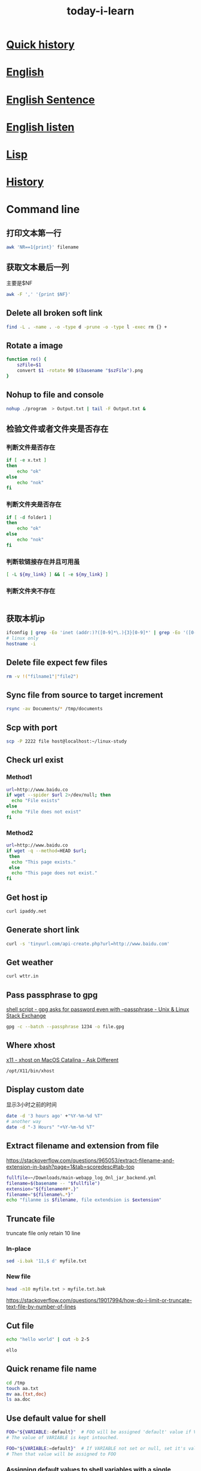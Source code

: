 #+HUGO_SECTION: zettels
#+HUGO_SLUG: today_i_learn
#+TITLE: today-i-learn
#+OPTIONS: ^:nil ~:nil num:nil timestamp:nil
#+roam_tags:


* [[https://github.githistory.xyz/peng051410/today_i_learn/blob/main/README.org][Quick history]]

* [[./english/vocabulary.org][English]]

* [[./english/sentence.org][English Sentence]]

* [[./english/listen.org][English listen]]

* [[./emacs/lisp.md][Lisp]]
* [[./history/china_history.org][History]]

* Command line
** 打印文本第一行
#+begin_src sh
awk 'NR==1{print}' filename
#+end_src
** 获取文本最后一列
主要是$NF
#+begin_src sh
awk -F ',' '{print $NF}'
#+end_src

** Delete all broken soft link
# https://stackoverflow.com/questions/22097130/delete-all-broken-symbolic-links-with-a-line
#+begin_src sh
find -L . -name . -o -type d -prune -o -type l -exec rm {} +
#+end_src

** Rotate a image
#+begin_src sh
function ro() {
    szFile=$1
    convert $1 -rotate 90 $(basename "$szFile").png
}
#+end_src

** Nohup to file and console
#+begin_src sh
nohup ./program  > Output.txt | tail -F Output.txt &
#+end_src

** 检验文件或者文件夹是否存在

*** 判断文件是否存在
#+begin_src sh
if [ -e x.txt ]
then
    echo "ok"
else
    echo "nok"
fi
#+end_src

*** 判断文件夹是否存在
#+begin_src sh
if [ -d folder1 ]
then
    echo "ok"
else
    echo "nok"
fi
#+end_src

*** 判断软链接存在并且可用虽
#+begin_src sh
[ -L ${my_link} ] && [ -e ${my_link} ]
#+end_src

*** 判断文件夹不存在
#+begin_src sh

#+end_src

** 获取本机ip
#+begin_src sh
ifconfig | grep -Eo 'inet (addr:)?([0-9]*\.){3}[0-9]*' | grep -Eo '([0-9]*\.){3}[0-9]*' | grep -v '127.0.0.1'
# linux only
hostname -i
#+end_src

** Delete file expect few files
#+begin_src sh
rm -v !("filname1"|"file2")
#+end_src

** Sync file from source to target increment
#+begin_src sh
rsync -av Documents/* /tmp/documents
#+end_src

** Scp with port
#+begin_src sh
scp -P 2222 file host@localhost:~/linux-study
#+end_src

** Check url exist

*** Method1
#+begin_src sh
url=http://www.baidu.co
if wget --spider $url 2>/dev/null; then
  echo "File exists"
else
  echo "File does not exist"
fi
#+end_src

*** Method2
#+begin_src sh
url=http://www.baidu.co
if wget -q --method=HEAD $url;
 then
  echo "This page exists."
 else
  echo "This page does not exist."
fi
#+end_src

** Get host ip
#+begin_src sh
curl ipaddy.net
#+end_src

** Generate short link
#+begin_src sh
curl -s 'tinyurl.com/api-create.php?url=http://www.baidu.com'
#+end_src

** Get weather
#+begin_src sh
curl wttr.in
#+end_src

** Pass passphrase to gpg
[[https://unix.stackexchange.com/questions/60213/gpg-asks-for-password-even-with-passphrase][shell script - gpg asks for password even with --passphrase - Unix & Linux Stack Exchange]]
#+begin_src sh
gpg -c --batch --passphrase 1234 -o file.gpg
#+end_src

** Where xhost
[[https://apple.stackexchange.com/questions/378348/xhost-on-macos-catalina][x11 - xhost on MacOS Catalina - Ask Different]]
#+begin_src sh
/opt/X11/bin/xhost
#+end_src

** Display custom date
显示3小时之前的时间
#+begin_src sh
date -d '3 hours ago' +"%Y-%m-%d %T"
# another way
date -d "-3 Hours" "+%Y-%m-%d %T"
#+end_src

** Extract filename and extension from file
https://stackoverflow.com/questions/965053/extract-filename-and-extension-in-bash?page=1&tab=scoredesc#tab-top
#+begin_src sh
fullfile=~/Downloads/main-webapp_log_Onl_jar_backend.yml
filename=$(basename -- "$fullfile")
extension="${filename##*.}"
filename="${filename%.*}"
echo "filanme is $filename, file extendsion is $extension"
#+end_src

#+RESULTS:
| filanme is main-webapp_log_Onl_jar_backend | file extendsion is yml |

** Truncate file
truncate file only retain 10 line

*** In-place
#+begin_src sh
sed -i.bak '11,$ d' myfile.txt
#+end_src

*** New file
#+begin_src sh
head -n10 myfile.txt > myfile.txt.bak
#+end_src
https://stackoverflow.com/questions/19017994/how-do-i-limit-or-truncate-text-file-by-number-of-lines

** Cut file
#+begin_src sh :exports both :results output code
echo "hello world" | cut -b 2-5
#+end_src

#+RESULTS:
#+begin_src sh
ello
#+end_src

** Quick rename file name
#+begin_src sh
cd /tmp
touch aa.txt
mv aa.{txt,doc}
ls aa.doc
#+end_src

#+RESULTS:
: aa.doc

** Use default value for shell
#+begin_src sh
FOO="${VARIABLE:-default}"  # FOO will be assigned 'default' value if VARIABLE not set or null.
# The value of VARIABLE is kept intouched.

FOO="${VARIABLE:=default}"  # If VARIABLE not set or null, set it's value to 'default'.
# Then that value will be assigned to FOO
#+end_src
*** [[https://stackoverflow.com/questions/2013547/assigning-default-values-to-shell-variables-with-a-single-command-in-bash][Assigning default values to shell variables with a single command in bash - Stack Overflow]]
Captured On: [2023-10-09 Mon 16:50]
** export ls result to txt with absolute path
https://unix.stackexchange.com/questions/268474/how-to-list-all-files-in-a-directory-with-absolute-paths
#+begin_src sh
ls -d "$PWD"/* >> ~/work/repos.txt
#+end_src
* Maven
** How to get Maven project version from cmd
#+begin_src sh
mvn -q -Dexec.executable=echo -Dexec.args='${project.artifactId}' --non-recursive exec:
#+end_src

** Maven use alternative repo
#+begin_src sh
mvn -DaltDeploymentRepository=repoid::default::http://ip/nexus/content/repositories/releases clean source:jar-no-fork deploy
#+end_src

** Maven download dependency source code
mvn can download all project dependency jar source code by the [[https://maven.apache.org/plugins/maven-dependency-plugin/][maven-dependency-plugin]]
, there are two approach to reach the goal.
*** Run dependency command directly
#+begin_src sh
mvn dependency:sources -Dsilent=true
#+end_src

I prefer this way.
*** Config on pom.xml
#+begin_src xml
<plugin>
    <groupId>org.apache.maven.plugins</groupId>
    <artifactId>maven-dependency-plugin</artifactId>
    <version>3.5.0</version>
    <executions>
      <execution>
        <id>download-sources</id>
        <goals>
          <goal>sources</goal>
        </goals>
        <configuration>
        </configuration>
      </execution>
    </executions>
  </plugin>
#+end_src

After add the plugin config, run normal mvn command to download source code

*** [[https://stackoverflow.com/questions/11361331/how-to-download-sources-for-a-jar-with-maven][java - How to download sources for a jar with Maven? - Stack Overflow]]
Captured On: [2023-03-16 Thu 16:04]

** Maven get settings file location
#+begin_src sh
mvn -X clean | grep "settings"
#+end_src
*** [[https://www.baeldung.com/maven-settings-xml][The settings.xml File in Maven | Baeldung]]
Captured On: [2023-03-16 Thu 16:35]
** [[https://stackoverflow.com/questions/65910112/maven-clean-install-failed-to-execute-goal-org-apache-maven-pluginsmaven-resou][java - Maven clean install: Failed to execute goal org.apache.maven.plugins:maven-resources-plugin:3.2.0:resources - Stack Overflow]]
Captured On: [2023-10-31 Tue 17:41]


add nonFilteredFileExtensions config works for me.
#+begin_src xml
<plugin>
    <groupId>org.apache.maven.plugins</groupId>
    <artifactId>maven-resources-plugin</artifactId>
    <version>3.3.0</version>
    <configuration>
        <encoding>UTF-8</encoding>
        <nonFilteredFileExtensions>
            <nonFilteredFileExtension>db</nonFilteredFileExtension>
        </nonFilteredFileExtensions>
    </configuration>
</plugin>

#+end_src
* Emacs
** 给Emacs文档增加目录
给Entry增加标签 =:TOC:=，限定目录层级#+OPTIONS: toc:1
** Add command to keyboard macro
https://www.gnu.org/software/emacs/manual/html_node/emacs/Basic-Keyboard-Macro.html
C-u f3 能执行macro直接到按下f4
** Set major mode on file
https://www.gnu.org/software/emacs/manual/html_node/emacs/Choosing-Modes.html
#+begin_src emacs-lisp
;; set major mode, with this, other set will be ignore
; -*-Lisp-*-
#+end_src
** Add minor mode on file
#+begin_src emacs-lisp
; -*- eval: (rainbow-mode) -*-
#+end_src
** Straight use builtin org
将下面的配置加到straight配置前
#+begin_src emacs-lisp
(straight-use-package '(org :type built-in))
#+end_src
** Delete blank line
https://www.masteringemacs.org/article/removing-blank-lines-buffer
#+begin_example
M-x flush-lines RET ^$ RET
#+end_example
** Insert file contents to org source area
In src area, run *C-x i*
#+begin_src sh
grep 'cool thing' ~/Donwnloads
#+end_src
** Add note to blog
1. #+STARTUP: logdrawer
2. 在需要加note的item执行 *C-c C-z*
** Yas add custom style date
[[https://emacs.stackexchange.com/questions/27158/insert-current-date-with-yasnippet][Insert current date with yasnippet - Emacs Stack Exchange]]
#+begin_src emacs-lisp
`(format-time-string "%Y-%m-%d")`$0
#+end_src
** Change org babel export language
[[https://stackoverflow.com/questions/68085596/how-to-change-the-language-of-a-result-of-results-output-code-in-emacs-org-mo][How to change the language of a result of ":results output code" in emacs org-mode - Stack Overflow]]

#+BEGIN_SRC sh :exports results :results output code
pwd
#+END_SRC
** Ignore error info
#+begin_src emacs-lisp
(condition-case nil
    (progn
      (message "hello")
    t)
  (error nil)
#+end_src
** Org add repeated task for weekday
#+begin_src org
,* TODO Study 09:00-10:00
<%%(memq (calendar-day-of-week date) '(1 2 3 4 5))>
#+end_src
** Org babel python output always Nono
[[https://emacs.stackexchange.com/questions/17926/python-org-mode-source-block-output-is-always-none][Python org-mode source block output is always ': None' - Emacs Stack Exchange]]
Can use *return* or add *:results output*
** Org add current time
#+begin_src sh
C-u C-c .
#+end_src
*** [[https://stackoverflow.com/questions/11295973/how-to-insert-current-time-in-the-emacs-org-mode][How to insert current time in the emacs org-mode - Stack Overflow]]
Captured On: [2023-05-24 Wed 10:22]

** Handle swiper search result
Ctrl+s搜索后，再按 *Ctrl+c Ctrl+o* 打开处理结果的buffer
** Change org reveal font color
[[https://emacs.stackexchange.com/questions/38532/change-font-color-on-a-org-reveal-slide][org mode - Change font color on a =org-reveal= slide - Emacs Stack Exchange]]

1. Add header
#+begin_src emacs-lisp
#+MACRO: color @@html:<font color="$1">$2</font>@@
#+end_src

2. Use macro
#+begin_src emacs-lisp
{{{color(red, 基于2019.1版本.)}}}
#+end_src
** So-long mode
When a file very big, [[https://elpa.gnu.org/packages/so-long.html][so-long]] mode can fixed it
** Trim changed line white space
https://github.com/redguardtoo/emacs.d/issues/1014
Emacs has an minor mode called [[https://github.com/lewang/ws-butler][ws-butler-mode]] can trim white space only with changed line.
** Open chrome-extension: prefix url
#+transclude: [[id:BC157E91-6C94-4678-8764-3AEF52CD430B][Chrome browser]] :only-contents
** Copy rectangle area content
It's useful to yank org table cols without additional custom func.
https://cdn.jsdelivr.net/gh/peng051410/bucket@main/img/copy-rectangle.gif
** Insert stuff like vi column mode but with string-rectangle
https://twitter.com/i/status/1620721190536114177
** Run region code with command line
I have an request to run curl script with shell, normaly the content is paste from other place, so I think this is any way the emacs can do this, After search emacs doc and
request google, I found the 'shell-commond-on-region'. When I run this command, it works, but another issue occurs that the result only shows in the minibuffer which I can't
do it more like search or copy. Fortunately, the SO user @[[https://emacs.stackexchange.com/users/3889/xuchunyang][xuchunyang]] give me the perfect anwser, an customed 'shell-command-on-region' which output the result after the
request bufer. With this, I can do more imaginable.

*** [[https://emacs.stackexchange.com/questions/55506/run-current-line-or-selection-in-shell-then-insert-result-in-emacs-buffer-acme][key bindings - Run current line or selection in shell then insert result in Emacs buffer (Acme workflow) - Emacs Stack Exchange]]
Captured On: [2023-03-14 Tue 15:03]

** Joint multi lines to one line
Sometimes in develop, we need to convert multi line content to one line, we can realize with Emacs 'join line' command.
#+begin_src xml
<dependency>
  <groupId>org.springframework</groupId>
  <artifactId>spring-core</artifactId>
  <version>5.3.23</version>
  <scope>compile</scope>
</dependency>
#+end_src

https://cdn.jsdelivr.net/gh/peng051410/bucket@main/img/emacs-join-lines.gif
** Save all org buffer
Realize with *org-save-all-org-buffers* command
** Org mode search complete task
search previous week done task
#+begin_src sh
TODO="DONE"&CLOSED>="<-1w>"
#+end_src
** Search and replace txt in folder

M-x replace-string RET ; RET C-q C-j.
C-q for quoted-insert,
C-j is a newline.

*** [[https://stackoverflow.com/questions/613022/how-can-i-replace-a-character-with-a-newline-in-emacs][How can I replace a character with a newline in Emacs? - Stack Overflow]]
Captured On: [2023-10-09 Mon 11:02]

** Copy url txt only
With evil
#+begin_example
yi[
#+end_example


** Profile on emacs
1. M-x profiler-start and select cpu from the prompt
2. do the thing that is slow
3. M-x profiler-stop
4. M-x profiler-report
5. Look for the cpu hogs and drill down in to them by hitting TAB on them to find what's slowing down your Emacs.

*** [[https://emacs.stackexchange.com/questions/61463/improve-emacs-performance-when-working-on-large-files][evil - Improve emacs performance when working on large files - Emacs Stack Exchange]]
Captured On: [2023-12-14 Thu 20:08]



* Org hugo add shortcode
Hugo支持短代码形式在生成html时填充模板内容，shortcode配置的html文件放在 */layouts/shortcodes* 目录下即可，下面的代码就可以实现在博客中嵌入[[https://www.bilibili.com/video/BV1pD4y1K7iw/][B站]]的视频
#+begin_export hugo
{{< bilibili 736118195 >}}
#+end_export

Hugo也支持 *begin_myshortcode* 方式进行嵌入，使用中发现这种形式都是要成对出现的，类似html的闭合标签，目前的使用方式就是 *代码+参数* ，先记住 *export hugo* 方式就可以了
*** [[https://ox-hugo.scripter.co/doc/shortcodes/][Shortcodes — ox-hugo - Org to Hugo exporter]]
Captured On: [2023-01-30 Mon 17:16]

*** [[https://blog.iyu.icu/posts/shortcode_bilibili/][使用Shortcodes在Hugo博客中优雅的嵌入B站视频 – Yu's Blog]]
Captured On: [2023-01-30 Mon 17:10]

** Batch modify file name in emacs
借助库 [[https://www.gnu.org/software/emacs/manual/html_node/emacs/Dired.html][dired]] 即可实现，参照 [[http://xahlee.info/emacs/emacs/rename_file_pattern.html][李杀]] 的教程

https://cdn.jsdelivr.net/gh/peng051410/bucket@main/img/emacs-dired-batch-file.gif
* git

** 查看git配置的来源
在正常工作中会针对不同的工作目录设置不同的配置，可以根据以下命令来确认当前仓库使用的配置来源
#+begin_src sh
git config --show-origin --get user.email
#+end_src

** 删除大于指定大小的仓库信息
迁移仓库时遇到异常，提示镜像文件大于了100M，无法操作，经同事帮助找到此工具，减少仓库信息没得说
#+begin_src sh
bfg --strip-blobs-bigger-than 100M some-big-repo.git
#+end_src

** Rebase user info
#+begin_src sh
git rebase -i "commit id"
# pick to edit then save change
git commit --amend --author="{username} <{email}>" --no-edit
git rebase --continue
git push
#+end_src

** Migrate code to new origin
#+begin_src sh
git clone --mirror <url_of_old_repo>
git remote add new-origin <url_of_new_repo>
git push new-origin --all
#+end_src

** Remove untracked file
#+begin_src sh
git clean -xf
#+end_src

交互式的进行删除
#+begin_src sh
git clean -i
#+end_src

** How to clone git repo wiki
add .wiki after repo

*** clone today_i_learn repo
#+begin_src sh
git clone https://github.com/peng051410/today_i_learn
#+end_src

*** clone today_i_learn repo wiki
#+begin_src sh
git clone https://github.com/peng051410/today_i_learn.wiki
#+end_src

** Create new repo from other existing repo branch
#+begin_src sh
git push new_repo_address +old_repo_branch:master
#+end_src
*** [[https://stackoverflow.com/questions/9527999/how-do-i-create-a-new-github-repo-from-a-branch-in-an-existing-repo][git - How do I create a new GitHub repo from a branch in an existing repo? - Stack Overflow]]
Captured On: [2023-02-23 Thu 14:22]


* Github

** Add profile page to github
https://twitter.com/tomylitoo/status/1580396505118441472
Create a repositoy with name same to github name.

** Github emoji shortcode
https://github.com/ikatyang/emoji-cheat-sheet

** Get repo starts
#+begin_src sh
wget https://api.github.com/repos/emacs-eaf/eaf-rss-reader/stargazers
#+end_src

Authenticate requests can do more req.
* JAVA

** How to judge byte[] is compressed with gzip
#+HEADERS: :classname TestCase
#+begin_src java
private boolean isCompressed(byte[] bytes) {
    if ((bytes == null) || (bytes.length < 2)) {
        return false;
    } else {
        return ((bytes[0] == (byte) (GZIPInputStream.GZIP_MAGIC)) && (bytes[1] == (byte) (GZIPInputStream.GZIP_MAGIC
                >> 8)));
    }
}

#+end_src

** Jenv export java_home
#+begin_src sh
jenv enable-plugin export
#+end_src

** Iterable to list
#+begin_src xml
<dependency>
    <groupId>org.apache.commons</groupId>
    <artifactId>commons-collections4</artifactId>
    <version>4.4</version>
</dependency>
#+end_src
#+begin_src java
IterableUtils.toList(list);
#+end_src

** JVM

*** Show java program jvm params
#+begin_src sh
jcmd 2886 VM.flags
#+end_src

*** Why set -XX:NativeMemoryTracking=detail got ative memory tracking is not enabled
Os security, must execute with root
[[https://stackoverflow.com/questions/42295509/why-jcmd-throws-native-memory-tracking-is-not-enabled-message-even-though-nmt][java - Why JCMD throws "native memory tracking is not enabled" message even though NMT is enabled? - Stack Overflow]]

** Get two date interval days by java8
[[https://stackoverflow.com/questions/27005861/calculate-days-between-two-dates-in-java-8][Calculate days between two Dates in Java 8 - Stack Overflow]]
#+begin_src java
LocalDate today = LocalDate.now()
LocalDate yesterday = today.minusDays(1);
Duration.between(today.atStartOfDay(), yesterday.atStartOfDay()).toDays() // another option
#+end_src

** Convert Milliseconds to LocalDateTime
#+begin_src java
long millis = 1614926594000L; // UTC Fri Mar 05 2021 06:43:14
LocalDate dateTime = Instant.ofEpochMilli(millis)
        .atZone(ZoneId.systemDefault()) // default zone
        .toLocalDate(); // returns actual LocalDate object
#+end_src

** Convert LocalDate to Milliseconds
#+begin_src java
ocalDate dateTime1 = LocalDate.of(2021, 3, 5);
long seconds = dateTime1.atStartOfDay(ZoneId.systemDefault())
        .toEpochSecond(); // returns seconds
long millis1 = seconds * 1000; // seconds to milliseconds
#+end_src

** com.google.protobuf.GeneratedMessageV3.isStringEmpty not found
need import protobuf-java dependency
#+begin_src xml
<dependency>
  <groupId>com.google.protobuf</groupId>
  <artifactId>protobuf-java</artifactId>
  <version>3.19.1</version>
</dependency>
#+end_src

** Get returntype by aspectj joinpoint
#+begin_src java
Method method = ((MethodSignature) proceedingJoinPoint.getSignature()).getMethod();
Class<?> returnType = method.getReturnType();

//or
Class<?> returnType1 = ((MethodSignature) proceedingJoinPoint.getSignature()).getReturnType();
#+end_src

** SpringFlux+Netty config access log

*** add netty system param
#+begin_src sh
-Dreactor.netty.http.server.accessLogEnabled=true
#+end_src

*** config log4j for access log
#+begin_src xml
<RollingFile name="RollingFileAccess"
             fileName="${sys:logPath}/access.log"
             filePattern="${sys:logPath}/access.log.%d{yyyy-MM-dd_HH}.gz">
  <ThresholdFilter level="INFO"/>
  <PatternLayout>
    <pattern>%d{HH:mm:ss.SSS} %-5level %class{36} %L %M - %msg%xEx%n</pattern>
  </PatternLayout>
  <Policies>
    <TimeBasedTriggeringPolicy/>
  </Policies>
</RollingFile>

<Logger name="reactor.netty.http.server.AccessLog" level="info" additivity="false">
  <AppenderRef ref="RollingFileAccess"/>
</Logger>

#+end_src

** Difference between Class.this and this in java
Class.this used in nested class to resolved ambiguous
*** [[https://www.geeksforgeeks.org/difference-between-class-this-and-this-in-java/][Difference Between Class.this and this in Java - GeeksforGeeks]]
Captured On: [2023-11-17 Fri 16:17]
** JDK base module not found
Need add vm options to IDEA
#+begin_src sh
--add-opens=java.base/java.lang=ALL-UNNAMED
--add-opens=java.base/java.util=ALL-UNNAMED
#+end_src
*** [[https://stackoverflow.com/questions/74006627/module-java-base-does-not-opens-java-lang-java-17-0-4-1][Module java.base does not "opens java.lang" (Java 17.0.4.1) - Stack Overflow]]
Captured On: [2023-12-28 Thu 16:44]


* Spring

** How to get handleMethod from webflux
1. inject handleMapping
2. you got it!
#+HEADERS: :classname Solution
#+begin_src java
(HandlerMethod) this.handlerMapping.getHandler(serverWebExchange).toProcessor().peek();
#+end_src

** Spring profie effect scope
Profiles affect only bean creation, not method.


** [[https://stackoverflow.com/questions/49367006/spring-value-with-arraylist-split-and-default-empty-list][java - Spring @Value with arraylist split and default empty list - Stack Overflow]]
Captured On: [2023-11-29 Wed 17:43]
I want to transfer a value from config to list, and need to set default value, I don't like two write value keys twice, like this:
#+HEADERS: :classname SpringValue
#+begin_src java
@Value("#{'${my.list}'.split(',') : T(java.util.Collections).emptyList()}")
#+end_src

Fortunately, I found a beautiful solution to face it. Thanks SO.

#+HEADERS: :classname SpringBeautifulValue
#+begin_src java
@Value("#{T(java.util.Arrays).asList('${my.list:}')}")
private List<String> list;
#+end_src

* KM

** How to show km error log
#+begin_src sh
tail -f ~/Library/Logs/Keyboard\ Maestro/Engine.log
#+end_src

* Python

** python with git
#+begin_src sh
pip3 install GitPython
#+end_src

** python with clipboard
#+begin_src sh
pip3 install pyperclip
#+end_src

** python urldecode
#+begin_src python
from urllib.parse import unquote
url = unquote(url)
#+end_src

** python with cross-platform home directory
[[https://stackoverflow.com/questions/4028904/what-is-a-cross-platform-way-to-get-the-home-directory][python - What is a cross-platform way to get the home directory? - Stack Overflow]]
#+begin_src python :results output
from pathlib import Path
home = str(Path.home())
print(home)
#+end_src

** python set to string
#+begin_src python :results output
s = {'a', 'b'}
str = ', '.join(s)
print(str)
#+end_src

** python decimal to binary
https://stackoverflow.com/questions/3528146/convert-decimal-to-binary-in-python

#+begin_src python :results output
abinary = bin(1024)
print(abinary)
#+end_src

** [[https://blog.heyfe.org/blog/2022-mac-12-3-python-not-found.html][关于 Mac 12.3 出现 python not found 的解决方法 | HeyFE]]
Captured On: [2023-12-05 Tue 19:04]

1. 安装pyenv
2. set python globel
3. 修改alfred命令的python路径

我的alfred插件又可以用了

#+begin_src sh
pyenv install 2.7.18
pyenv global 2.7.18
#+end_src
* Brew

** get installed program path

#+begin_src sh
(brew --prefix go)
#+end_src

** handle rebase-apply error
#+begin_src sh
brew update-reset
#+end_src

** Make brew python and pyenv togehter
# https://stackoverflow.com/questions/30499795/how-can-i-make-homebrews-python-and-pyenv-live-together
#+begin_src sh
ln -s $(brew --cellar python)/* ~/.pyenv/versions/
#+end_src

** fixed font exists in multiple taps
[[https://github.com/Homebrew/homebrew-cask/issues/59227][How can I fix Error: font exists in multiple taps ? · Issue #59227 · Homebrew/homebrew-cask]]
#+begin_src sh
brew untap caskroom/fonts
brew tap homebrew/cask-fonts
brew cask install font-hack-nerd-font
#+end_src

** Clean brew cache
#+begin_src sh
brew cleanup -s
#+end_src
** Cask adoptopenjdk8 exists in multiple taps
Del homebrew cask rb

#+begin_src sh
rm /usr/local/Homebrew/Library/Taps/homebrew/homebrew-cask-versions/Casks/adoptopenjdk8.rb
#+end_src

https://github.com/AdoptOpenJDK/homebrew-openjdk/issues/106#issuecomment-487269671
** Brew install with .rb file
#+begin_src sh
brew install qemu-virgl.rb
#+end_src
** Brew tap modify
#+begin_src sh
brew tap knazarov/qemu-virgl
brew edit qemu-virgl
#+end_src
* MAC

** del macOS Xcode CoreSimulator folder
#+begin_src sh
xcrun simctl delete unavailable
#+end_src

** Brew mysql install connect issue
因为有老的mysql数据没有清理完全，执行完以下操作后，重新安装即可
#+begin_src sh
sudo rm -rf /usr/local/var/mysql
#+end_src

** Mount/unmount smbs
#+begin_src sh
sudo mount -t smbfs '//vagrant:vagrant@localhost:10139/kernel-source' /Volumes
unmont kernel-source
#+end_src

** Get running app
#+begin_src sh
osascript -e 'tell application "System Events" to get name of (processes where background only is false)'
#+end_src

** Reset macos accessibility
#+begin_src sh
sudo tccutil reset Accessibility
#+end_src

** Find app url schema
1. go to /Application folder
2. find target app
3. show package contents
4. oppen info.plist
5. search CFBundleURLSchemes

https://cdn.jsdelivr.net/gh/peng051410/bucket@main/img/Peza8y.png

* Linux

** Change default program
#+begin_src sh
update-alternatives --set java java-11-openjdk.x86_64
#+end_src
You can issue java path by
#+begin_src sh
update-alternatives --config java
#+end_src

** SSH paswordless with public key authentication

*** Generate key from host
#+begin_src sh
ssh-keygen -t rsa
#+end_src

*** Scp to dest machine
#+begin_src sh
scp .ssh/id_rsa.pub user@host:.
#+end_src

*** Add pub key to dest machine auth key
#+begin_src sh
cat id_rsa.pub >> .ssh/authorized_keys
#+end_src

** Man with color
[[https://gist.github.com/supermarin/6dca255da372c3f9eb26][Colored `man` pages on OSX]]
#+begin_src sh
man() {
	env \
		LESS_TERMCAP_mb=$(printf "\e[1;31m") \
		LESS_TERMCAP_md=$(printf "\e[1;31m") \
		LESS_TERMCAP_me=$(printf "\e[0m") \
		LESS_TERMCAP_se=$(printf "\e[0m") \
		LESS_TERMCAP_so=$(printf "\e[1;44;33m") \
		LESS_TERMCAP_ue=$(printf "\e[0m") \
		LESS_TERMCAP_us=$(printf "\e[1;32m") \
		man "$@"
}
#+end_src

** Config linux ssh with rsa login
*** [[https://www.runoob.com/w3cnote/set-ssh-login-key.html][设置 SSH 通过密钥登录 | 菜鸟教程]]
Captured On: [2023-10-24 Tue 10:33]


* Mysql

** Show db table create/update time
#+begin_src sql
select table_name, create_time, update_time
from information_schema.TABLES
where information_schema.TABLES.TABLE_SCHEMA = 'yw_cooperate_oppo' and information_schema.TABLES.TABLE_NAME = 'book_mrg';
show table status like 'book_mrg';
#+end_src

** Query db size
data size with M.
#+begin_src sql
select table_schema as database_name,
       table_name,
       round(1.0*data_length/1024/1024, 2) as data_size,
       round(index_length/1024/1024, 2) as index_size,
       round((data_length + index_length)/1024/1024, 2) as total_size
from information_schema.tables
where table_schema not in('information_schema', 'mysql',
                          'sys', 'performance_schema')
      -- and table_schema = 'your database name'
order by total_size desc;
#+end_src
https://dataedo.com/kb/query/mysql/list-of-tables-by-the-size-of-data-and-indexes

** Partition table
#+begin_src sh
alter table `ugc_ent` PARTITION BY RANGE (TO_DAYS(create_time)) (
  PARTITION p20240210 VALUES LESS THAN (TO_DAYS('2024-02-10')) ENGINE = InnoDB
)
#+end_src

*** [[https://stackoverflow.com/questions/11859481/how-to-make-partitioning-in-existing-mysql-table][database - How to make partitioning in existing mysql table? - Stack Overflow]]
Captured On: [2024-01-08 Mon 16:41]


* IDEA

** Use alt key quickly on commit window
Alt+i not work, need to use Alt+Ctrl+i

** Rm unused code
#+begin_notes
Just use Analyze | Inspect Code with appropriate inspection enabled (Unused declaration under Declaration redundancy group).
#+end_notes
* Convert vvt to srt
#+begin_src sh
ffmpeg -i in.vvt out.srt
#+end_src

* Save video part stuff
截取视频的特定时间的内容
#+transclude: [[id:EDE33AD7-AA31-4C77-850E-4BA357F3F073][Split video]] :only-contents

* JACKSON

** JsonNode to class
#+begin_src java
MyClass newJsonNode = jsonObjectMapper.treeToValue(someJsonNode, MyClass.class);
#+end_src

** Json to Map
#+begin_src java
String jsonInput = "{\"key\": \"value\"}";
TypeReference<HashMap<String, String>> typeRef
  = new TypeReference<HashMap<String, String>>() {};
Map<String, String> map = mapper.readValue(jsonInput, typeRef);
#+end_src

** Unwarp map
[[https://stackoverflow.com/questions/57312679/jackson-hashmap-ignore-map-name-when-writing-to-string][java - Jackson HashMap, ignore map name when writing to String - Stack Overflow]]
#+begin_src java
private Map<String, TaskStatusDTO> taskMap;

@JsonAnySetter
public void setTaskMap(String key, TaskStatusDTO value) {
    this.taskMap.put(key, value);
}

@JsonAnyGetter
public Map<String, TaskStatusDTO> getTaskMap() {
    return taskMap;
}
#+end_src

* Redis

** Batch del key
#+begin_src sh
redis-cli keys "*match" | xargs redis-cli del
#+end_src

** Find big key
#+begin_src sh
redis-cli --bigkeys
#+end_src

* Nginx

** underscore header issue
Must set *underscores_in_headers* to tell nginx not drop it.
#+begin_src sh
underscores_in_headers on
#+end_src
[[https://stackoverflow.com/questions/22856136/why-do-http-servers-forbid-underscores-in-http-header-names][apache - Why do HTTP servers forbid underscores in HTTP header names - Stack Overflow]]

* Wexin develop
** [[https://blog.csdn.net/medivhq/article/details/49659971][微信模板消息换行 - Jinx - CSDN博客]]
** [[https://blog.csdn.net/X_hazel/article/details/85206241][微信公众号开发者模式回复信息带表情（QQ，emoji） - X_hazel的博客 - CSDN博客]]
* JS
** Get table td content
:PROPERTIES:
:ID:       15B61F24-749B-41D7-81DD-FF18552D66A2
:END:
#+begin_src js
var table = document.getElementById("mytable");
var rows = table.rows;//获取所有行
console.log("lenth",rows.length) //
for(var i=1; i < rows.length; i++){
  var row = rows[i];//获取每一行
  var id = row.cells[1].innerHTML;//获取具体单元格
  console.log(id)
}
#+end_src
* VIM
** indent code
= indicate indent
#+begin_src sh
gg
=G
#+end_src
*** [[https://unix.stackexchange.com/questions/19945/auto-indent-format-code-for-vim][Auto indent / format code for Vim? - Unix & Linux Stack Exchange]]
Captured On: [2023-05-18 Thu 19:22]
* GCC
** Compile c program to assembly language

#+begin_src sh
gcc -S helloworld.c
#+end_src
After run this command, a new file named helloworld.s prevent.
* NPM
** sh: react-scripts: command not found after running npm start
Project need install dependency package
#+begin_src sh
npm install
#+end_src
*** [[https://stackoverflow.com/questions/40546231/sh-react-scripts-command-not-found-after-running-npm-start][reactjs - sh: react-scripts: command not found after running npm start - Stack Overflow]]
Captured On: [2023-06-09 Fri 14:06]
* GO
** Go compile to assembly language
#+begin_src sh
go build -gcflags=-S main.go
#+end_src

https://github.com/golang/go/issues/58629

https://colobu.com/2018/12/29/get-assembly-output-for-go-programs/
* VSCode
** Setting go for workspace
https://townsyio.medium.com/how-to-configure-your-go-modules-proxy-in-vscode-fa41f29192fe

1. run "open setting workspace (json)" command in VSCode
2. add config
#+begin_src js
{
    "go.toolsEnvVars": {
        "GOPRIVATE": "townsy.private-github.com",
        "GOPROXY": "https://athens-proxy.townsy.io",
        "GONOPROXY": "none;",
        "GONOSUMDB": "townsy.private-github.com"
    },
    "terminal.integrated.env.linux": {
        "GOPRIVATE": "townsy.private-github.com",
        "GOPROXY": "https://athens-proxy.townsy.io",
        "GONOPROXY": "none;",
        "GONOSUMDB": "townsy.private-github.com"
    }
}

#+end_src
* Pandoc
** convert md to docx
#+begin_src sh
pandoc -o output.docx -f markdown -t docx filename.md
#+end_src
* Xcode
** [[https://github.com/nodejs/node-gyp/issues/569][xcode-select: error: tool 'xcodebuild' requires Xcode, but active developer directory '/Library/Developer/CommandLineTools' is a command line tools instance · Issue #569 · nodejs/node-gyp]]
Captured On: [2023-10-30 Mon 20:12]

#+begin_src sh
xcode-select --install # Install Command Line Tools if you haven't already.
sudo xcode-select --switch /Library/Developer/CommandLineTools # Enable command line tools
# Change the path if you installed Xcode somewhere else.
sudo xcode-select -s /Applications/Xcode.app/Contents/Developer
#+end_src
* Chrome
** [[https://support.google.com/chrome/thread/162555856/why-does-chrome-display-your-connection-to-this-site-is-not-secure-if-content-is-empty?hl=en][Why does Chrome display "Your connection to this site is not secure" if content is empty? - Google Chrome Community]]
Captured On: [2023-10-31 Tue 11:48]
* Anki
** [[https://stackoverflow.com/questions/42206812/how-do-you-embed-a-youtube-video-into-an-anki-card][pyqt - How do you embed a YouTube video into an Anki Card - Stack Overflow]]
Captured On: [2023-11-22 Wed 11:20]
#+begin_src html
<iframe width="560" height="315" src="https://www.youtube.com/embed/dmcfsEEogxs?start=30" title="YouTube video player" frameborder="0" allow="accelerometer; autoplay; clipboard-write; encrypted-media; gyroscope; picture-in-picture" allowfullscreen></iframe>
#+end_src
* Arthas
** Modify java file and reload
#+begin_src sh
jad --source-only com.example.demo.arthas.user.UserController > /tmp/UserController.java

mc /tmp/UserController.java -d /tmp

retransform /tmp/com/example/demo/arthas/user/UserController.class
#+end_src

*** [[https://arthas.aliyun.com/doc/retransform.html#%E7%BB%93%E5%90%88-jad-mc-%E5%91%BD%E4%BB%A4%E4%BD%BF%E7%94%A8][retransform | arthas]]
Captured On: [2023-12-12 Tue 17:22]
